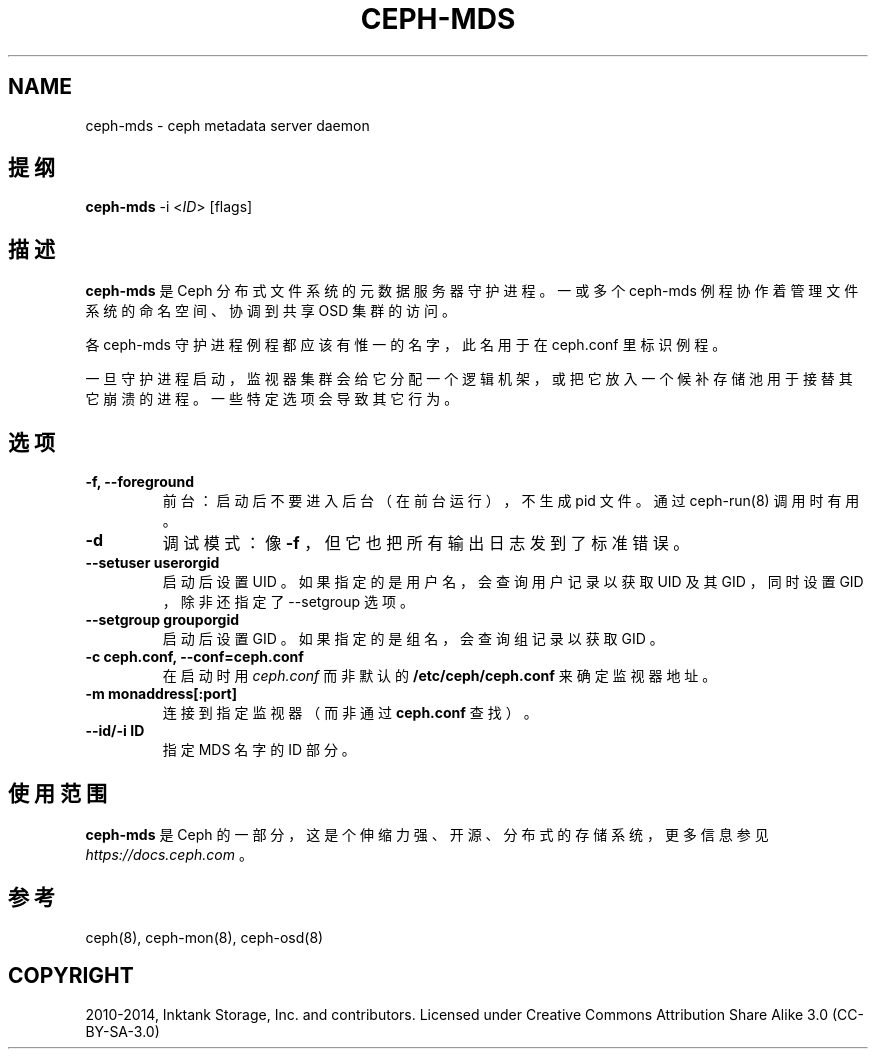 .\" Man page generated from reStructuredText.
.
.TH "CEPH-MDS" "8" "Nov 29, 2021" "dev" "Ceph"
.SH NAME
ceph-mds \- ceph metadata server daemon
.
.nr rst2man-indent-level 0
.
.de1 rstReportMargin
\\$1 \\n[an-margin]
level \\n[rst2man-indent-level]
level margin: \\n[rst2man-indent\\n[rst2man-indent-level]]
-
\\n[rst2man-indent0]
\\n[rst2man-indent1]
\\n[rst2man-indent2]
..
.de1 INDENT
.\" .rstReportMargin pre:
. RS \\$1
. nr rst2man-indent\\n[rst2man-indent-level] \\n[an-margin]
. nr rst2man-indent-level +1
.\" .rstReportMargin post:
..
.de UNINDENT
. RE
.\" indent \\n[an-margin]
.\" old: \\n[rst2man-indent\\n[rst2man-indent-level]]
.nr rst2man-indent-level -1
.\" new: \\n[rst2man-indent\\n[rst2man-indent-level]]
.in \\n[rst2man-indent\\n[rst2man-indent-level]]u
..
.SH 提纲
.nf
\fBceph\-mds\fP \-i <\fIID\fP> [flags]
.fi
.sp
.SH 描述
.sp
\fBceph\-mds\fP 是 Ceph 分布式文件系统的元数据服务器守护进程。一或多个 ceph\-mds 例程协作着管理文件系统的命名空间、协调到共享
OSD 集群的访问。
.sp
各 ceph\-mds 守护进程例程都应该有惟一的名字，此名用于在
ceph.conf 里标识例程。
.sp
一旦守护进程启动，监视器集群会给它分配一个逻辑机架，或把它放入一个候补存储池用于接替其它崩溃的进程。一些特定选项会导致其它行为。
.SH 选项
.INDENT 0.0
.TP
.B \-f, \-\-foreground
前台：启动后不要进入后台（在前台运行），不生成 pid 文件。通过 ceph\-run(8) 调用时有用。
.UNINDENT
.INDENT 0.0
.TP
.B \-d
调试模式：像 \fB\-f\fP ，但它也把所有输出日志发到了标准错误。
.UNINDENT
.INDENT 0.0
.TP
.B \-\-setuser userorgid
启动后设置 UID 。如果指定的是用户名，会查询用户记录以获取 UID 及其 GID ，同时设置 GID ，除非还指定了 \-\-setgroup 选项。
.UNINDENT
.INDENT 0.0
.TP
.B \-\-setgroup grouporgid
启动后设置 GID 。如果指定的是组名，会查询组记录以获取 GID 。
.UNINDENT
.INDENT 0.0
.TP
.B \-c ceph.conf, \-\-conf=ceph.conf
在启动时用 \fIceph.conf\fP 而非默认的 \fB/etc/ceph/ceph.conf\fP 来确定监视器地址。
.UNINDENT
.INDENT 0.0
.TP
.B \-m monaddress[:port]
连接到指定监视器（而非通过 \fBceph.conf\fP 查找）。
.UNINDENT
.INDENT 0.0
.TP
.B \-\-id/\-i ID
指定 MDS 名字的 ID 部分。
.UNINDENT
.SH 使用范围
.sp
\fBceph\-mds\fP 是 Ceph 的一部分，这是个伸缩力强、开源、分布式的存储系统，更多信息参见 \fI\%https://docs.ceph.com\fP 。
.SH 参考
.sp
ceph(8),
ceph\-mon(8),
ceph\-osd(8)
.SH COPYRIGHT
2010-2014, Inktank Storage, Inc. and contributors. Licensed under Creative Commons Attribution Share Alike 3.0 (CC-BY-SA-3.0)
.\" Generated by docutils manpage writer.
.
